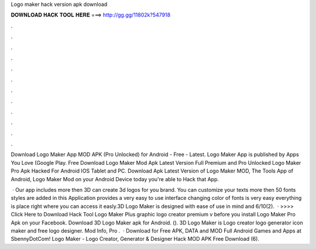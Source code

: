 Logo maker hack version apk download



𝐃𝐎𝐖𝐍𝐋𝐎𝐀𝐃 𝐇𝐀𝐂𝐊 𝐓𝐎𝐎𝐋 𝐇𝐄𝐑𝐄 ===> http://gg.gg/11802k?547918



.



.



.



.



.



.



.



.



.



.



.



.

Download Logo Maker App MOD APK (Pro Unlocked) for Android - Free - Latest. Logo Maker App is published by Apps You Love (Google Play. Free Download Logo Maker Mod Apk Latest Version Full Premium and Pro Unlocked Logo Maker Pro Apk Hacked For Android IOS Tablet and PC. Download Apk Latest Version of Logo Maker MOD, The Tools App of Android, Logo Maker Mod on your Android Device today you're able to Hack that App.

 · Our app includes more then 3D  can create 3d logos for you brand. You can customize your texts more then 50 fonts styles are added in this  Application provides a very easy to use interface changing color of fonts is very easy everything is place right where you can access it easly.3D Logo Maker is designed with ease of use in mind and 6/10(2).  · >>>> Click Here to Download Hack Tool Logo Maker Plus graphic logo creator premium v before you install Logo Maker Pro Apk on your Facebook. Download 3D Logo Maker apk for Android.  (). 3D Logo Maker is Logo creator logo generator icon maker and free logo designer. Mod Info, Pro .  · Download for Free APK, DATA and MOD Full Android Games and Apps at SbennyDotCom! Logo Maker - Logo Creator, Generator & Designer Hack MOD APK Free Download (6).
